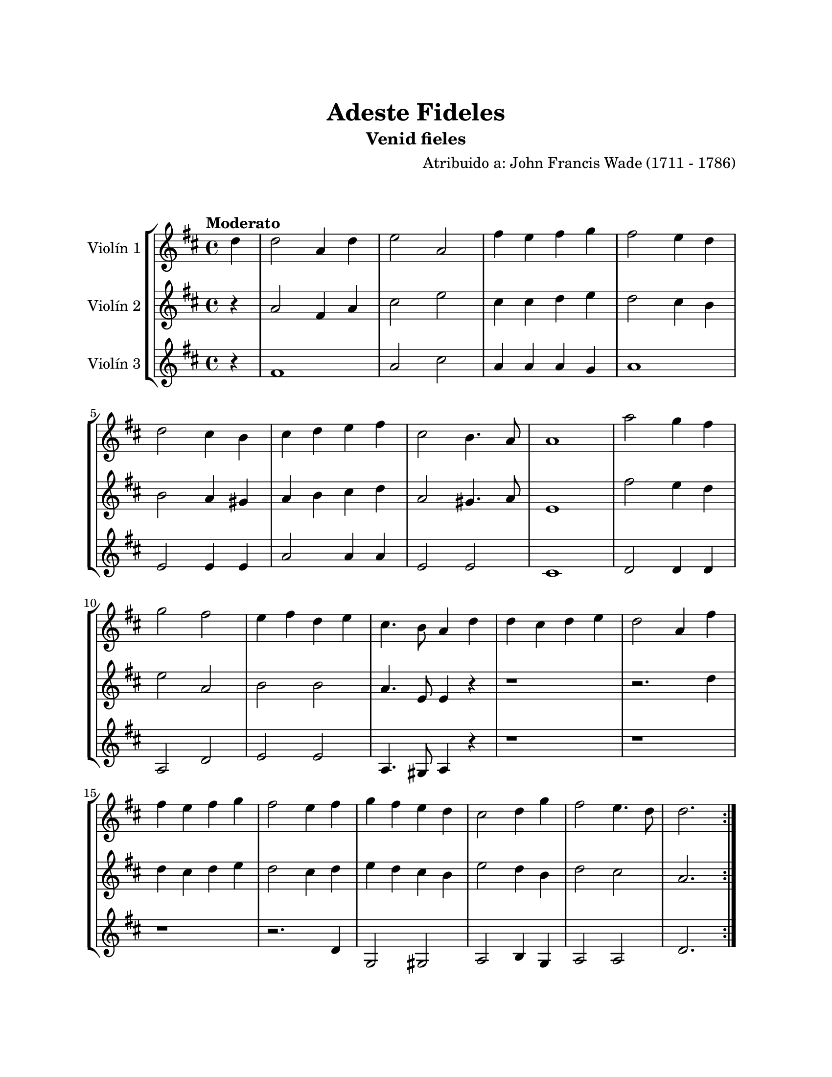 \version "2.22.1"
\header {
	title = "Adeste Fideles"
	subtitle = "Venid fieles"
	composer = "Atribuido a: John Francis Wade (1711 - 1786)"
	tagline = ##f
}

\paper {
	#(set-paper-size "letter")
	top-margin = 25
	left-margin = 25
	right-margin = 25
	bottom-margin = 25
	print-page-number = false
}

\markup \vspace #2 %

global= {
	\time 4/4
	\tempo "Moderato"
	\key d \major
}

violinUno = \new Voice \relative c'' {
	\partial 4 d4 |
	d2 a4 d | e2 a, | fis'4 e fis g | fis2 e4 d4 \break |
	d2 cis4 b | cis4 d e fis | cis2 b4. a8 | a1 |
	a'2 g4 fis \break | g2 fis2 | e4 fis d e | cis4. b8 a4 d  |
	d4 cis d e | d2 a4 fis' \break | fis4 e fis g | fis2 e4 fis |
	g4 fis e d | cis2 d4 g | fis2 e4. d8 | d2.
	\bar ":|."
}

violinDos = \new Voice \relative c'' {
	\partial 4 r4 |
	a2 fis4 a | cis2 e | cis4 cis d e | d2 cis4 b | 
	b2 a4 gis | a4 b cis d | a2 gis4. a8 | e1 |
	fis'2 e4 d | e2 a,2 | b2 b | a4. e8 e4 r4 |
	r1 | r2. d'4 | d4 cis d e | d2 cis4 d |
	e4 d cis b | e2 d4 b | d2 cis | a2.
	\bar ":|."
}

violinTres = \new Voice \relative c'' {
	\partial 4 r4 |
	fis,1 | a2 cis2 | a4 a a g | a1 | 
	e2 e4 e | a2 a4 a | e2 e2 | cis1 |
	d2 d4 d4 | a2 d | e2 e | a,4. gis8 a4 r4 |
	r1 | r1 | r1 | r2. d4 |
	g,2 gis2 | a2 b4 g | a2 a2 | d2. 
	\bar ":|."
}

\score {
	\new StaffGroup <<
		\new Staff \with { instrumentName = "Violín 1" }
		<< \global \violinUno >>
		\new Staff \with { instrumentName = "Violín 2" }
		<< \global \violinDos >>
		\new Staff \with { instrumentName = "Violín 3" }
		<< \global \violinTres >>
	>>
\layout { }
%%\midi { }
}
